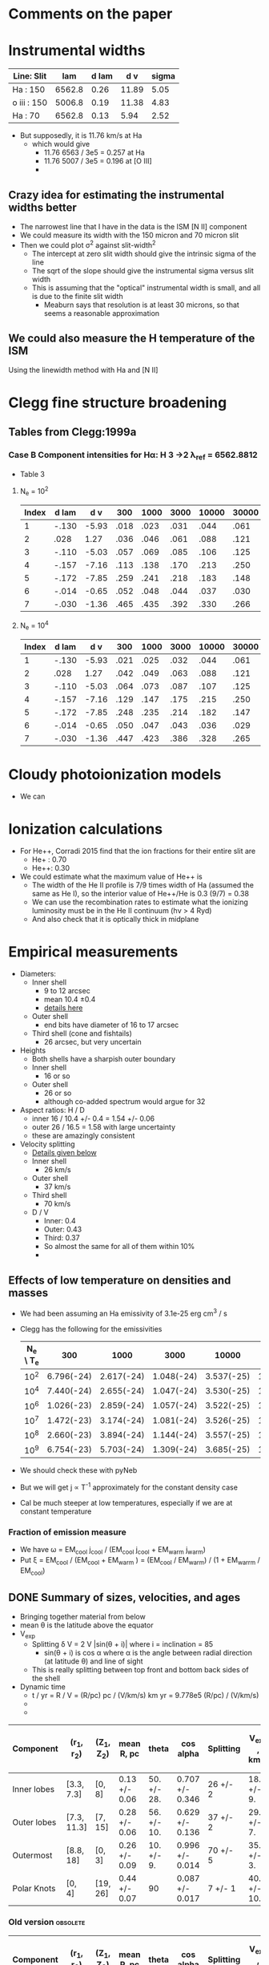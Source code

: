 * Comments on the paper
* Instrumental widths
| Line: Slit  |    lam | d lam |   d v | sigma |
|-------------+--------+-------+-------+-------|
| Ha : 150    | 6562.8 |  0.26 | 11.89 |  5.05 |
| o iii : 150 | 5006.8 |  0.19 | 11.38 |  4.83 |
| Ha : 70     | 6562.8 |  0.13 |  5.94 |  2.52 |
#+TBLFM: $4=3e5 $3 / $2 ; f2::$5=$4 / sqrt(8 log(2));f2

- But supposedly, it is 11.76 km/s at Ha
  - which would give
    - 11.76 6563 / 3e5 = 0.257 at Ha
    - 11.76 5007 / 3e5 = 0.196 at [O III]
    - 
** Crazy idea for estimating the instrumental widths better
- The narrowest line that I have in the data is the ISM [N II] component
- We could measure its width with the 150 micron and 70 micron slit
- Then we could plot \sigma^2 against slit-width^2
  - The intercept at zero slit width should give the intrinsic sigma of the line
  - The sqrt of the slope should give the instrumental sigma versus slit width
  - This is assuming that the "optical" instrumental width is small, and all is due to the finite slit width
    - Meaburn says that resolution is at least 30 microns, so that seems a reasonable approximation
** We could also measure the H temperature of the ISM
Using the linewidth method with Ha and [N II]
* Clegg fine structure broadening
** Tables from Clegg:1999a
*** Case B Component intensities for Hα: H 3 →2 λ_ref = 6562.8812
- Table 3
**** N_e = 10^2
#+name: h-case-b-n2
| Index | d lam |   d v |  300 | 1000 | 3000 | 10000 | 30000 |
|-------+-------+-------+------+------+------+-------+-------|
|     1 | -.130 | -5.93 | .018 | .023 | .031 |  .044 |  .061 |
|     2 |  .028 |  1.27 | .036 | .046 | .061 |  .088 |  .121 |
|     3 | -.110 | -5.03 | .057 | .069 | .085 |  .106 |  .125 |
|     4 | -.157 | -7.16 | .113 | .138 | .170 |  .213 |  .250 |
|     5 | -.172 | -7.85 | .259 | .241 | .218 |  .183 |  .148 |
|     6 | -.014 | -0.65 | .052 | .048 | .044 |  .037 |  .030 |
|     7 | -.030 | -1.36 | .465 | .435 | .392 |  .330 |  .266 |
|-------+-------+-------+------+------+------+-------+-------|

**** N_e = 10^4
#+name: h-case-b-n4
| Index | d lam |   d v |  300 | 1000 | 3000 | 10000 | 30000 |
|-------+-------+-------+------+------+------+-------+-------|
|     1 | -.130 | -5.93 | .021 | .025 | .032 |  .044 |  .061 |
|     2 |  .028 |  1.27 | .042 | .049 | .063 |  .088 |  .121 |
|     3 | -.110 | -5.03 | .064 | .073 | .087 |  .107 |  .125 |
|     4 | -.157 | -7.16 | .129 | .147 | .175 |  .215 |  .250 |
|     5 | -.172 | -7.85 | .248 | .235 | .214 |  .182 |  .147 |
|     6 | -.014 | -0.65 | .050 | .047 | .043 |  .036 |  .029 |
|     7 | -.030 | -1.36 | .447 | .423 | .386 |  .328 |  .265 |
* Cloudy photoionization models
- We can 
* Ionization calculations
:PROPERTIES:
:ID:       27DC3864-77DC-4E3E-8623-49CBCB18C19F
:END:
- For He++, Corradi 2015 find that the ion fractions for their entire slit are
  - He+ : 0.70
  - He++: 0.30
- We could estimate what the maximum value of He++ is
  - The width of the He II profile is 7/9 times width of Ha (assumed the same as He I), so the interior value of He++/He is 0.3 (9/7) = 0.38
  - We can use the recombination rates to estimate what the ionizing luminosity must be in the He II continuum (h\nu > 4 Ryd)
  - And also check that it is optically thick in midplane
* Empirical measurements
- Diameters:
  - Inner shell
    - 9 to 12 arcsec
    - mean 10.4 \pm 0.4
    - [[id:22069844-53A0-4130-8CF6-B86D0526053F][details here]]
  - Outer shell
    - end bits have diameter of 16 to 17 arcsec
  - Third shell (cone and fishtails)
    - 26 arcsec, but very uncertain
- Heights
  - Both shells have a sharpish outer boundary
  - Inner shell
    - 16 or so    
  - Outer shell
    - 26 or so
    - although co-added spectrum would argue for 32
- Aspect ratios: H / D
  - inner 16 / 10.4 +/- 0.4 = 1.54 +/- 0.06
  - outer 26 / 16.5 = 1.58 with large uncertainty
  - these are amazingly consistent
- Velocity splitting
  - [[id:478343AB-FDFD-4EA9-A338-FFC7B0809E0C][Details given below]]
  - Inner shell
    - 26 km/s
  - Outer shell
    - 37 km/s
  - Third shell
    - 70 km/s
  - D / V
    - Inner: 0.4
    - Outer: 0.43
    - Third: 0.37
    - So almost the same for all of them within 10%
    - 
** Effects of low temperature on densities and masses
- We had been assuming an Ha emissivity of 3.1e-25 erg cm^3 / s
- Clegg has the following for the emissivities
  | N_e \ T_e |        300 |       1000 |       3000 |      10000 |      30000 |
  |---------+------------+------------+------------+------------+------------|
  |     10^2 | 6.796(-24) | 2.617(-24) | 1.048(-24) | 3.537(-25) | 1.199(-25) |
  |     10^4 | 7.440(-24) | 2.655(-24) | 1.047(-24) | 3.530(-25) | 1.199(-25) |
  |     10^6 | 1.026(-23) | 2.859(-24) | 1.057(-24) | 3.522(-25) | 1.198(-25) |
  |     10^7 | 1.472(-23) | 3.174(-24) | 1.081(-24) | 3.526(-25) | 1.197(-25) |
  |     10^8 | 2.660(-23) | 3.894(-24) | 1.144(-24) | 3.557(-25) | 1.198(-25) |
  |     10^9 | 6.754(-23) | 5.703(-24) | 1.309(-24) | 3.685(-25) | 1.211(-25) |
- We should check these with pyNeb
- But we will get j \propto T^-1 approximately for the constant density case
- Cal be much steeper at low temperatures, especially if we are at constant temperature
*** Fraction of emission measure
- We have \omega = EM_cool j_cool / (EM_cool j_cool + EM_warm j_warm)
- Put \xi = EM_cool  / (EM_cool + EM_warm ) = (EM_cool / EM_warm) / (1 + EM_warrm / EM_cool)
** DONE Summary of sizes, velocities, and ages
CLOSED: [2025-08-07 Thu 19:31]
:LOGBOOK:
- Note taken on [2025-08-07 Thu 19:22] \\
  Updated to use new table from [[id:CE978E44-FC9A-468F-A401-CF648899096F][New cylindrical shell sizes [2025-08-06 Wed]​]]
:END:
- Bringing together material from below
- mean \theta is the latitude above the equator
- V_exp
  - Splitting \delta V = 2 V |sin(\theta + i)| where i = inclination = 85
    - sin(\theta + i) is cos \alpha where \alpha is the angle between radial direction (at latitude \theta) and line of sight
  - This is really splitting between top front and bottom back sides of the shell
- Dynamic time
  - t / yr = R / V = (R/pc) pc / (V/km/s) km yr = 9.778e5 (R/pc) / (V/km/s)
  -
  - 
| Component   | (r_1, r_2)    | (Z_1, Z_2) | mean R, pc    | theta       | cos alpha       | Splitting | V_exp , km/s | t_din / 10^4 yr |
|-------------+-------------+----------+---------------+-------------+-----------------+-----------+-------------+---------------|
| Inner lobes | [3.3, 7.3]  | [0, 8]   | 0.13 +/- 0.06 | 50. +/- 28. | 0.707 +/- 0.346 | 26 +/- 2  | 18. +/- 9.  | 0.7 +/- 0.5   |
| Outer lobes | [7.3, 11.3] | [7, 15]  | 0.28 +/- 0.06 | 56. +/- 10. | 0.629 +/- 0.136 | 37 +/- 2  | 29. +/- 7.  | 0.9 +/- 0.3   |
| Outermost   | [8.8, 18]   | [0, 3]   | 0.26 +/- 0.09 | 10. +/- 9.  | 0.996 +/- 0.014 | 70 +/- 5  | 35. +/- 3.  | 0.7 +/- 0.3   |
| Polar Knots | [0, 4]      | [19, 26] | 0.44 +/- 0.07 | 90          | 0.087 +/- 0.017 | 7 +/- 1   | 40. +/- 10. | 1.1 +/- 0.3   |
#+TBLFM: $4=0.0194 sqrt(vmeane($2)**2 + vmeane($3)**2);f2::$5=vmin($2) == 0 ? 90 : arctan(vmeane($3) / vmin($2));f0::$6=sin($5 + 85 +/- 1);f3::$8=$-1/2 $-2;f0::$9=9.778e1 $4 / $8;f1
*** Old version                                   :obsolete:
| Component   | (r_1, r_2)    | (Z_1, Z_2) | mean R, pc    | theta       | cos alpha       | Splitting | V_exp , km/s | t_din / 10^4 yr |
|-------------+-------------+----------+---------------+-------------+-----------------+-----------+-------------+---------------|
| Inner lobes | [4.3, 8.8]  | [0, 8]   | 0.15 +/- 0.05 | 43. +/- 29. | 0.788 +/- 0.312 | 26 +/- 2  | 16. +/- 7.  | 0.9 +/- 0.5   |
| Outer lobes | [8.5, 11.3] | [8, 15]  | 0.29 +/- 0.05 | 54. +/- 8.  | 0.656 +/- 0.106 | 37 +/- 2  | 28. +/- 5.  | 1.0 +/- 0.3   |
| Outermost   | [15, 18]    | [0, 3]   | 0.32 +/- 0.03 | 6. +/- 6.   | 1.000 +/- 0.002 | 70 +/- 5  | 35. +/- 3.  | 0.9 +/- 0.1   |
| Polar Knots | [0, 4]      | [21, 29] | 0.49 +/- 0.08 | 90          | 0.087 +/- 0.017 | 7 +/- 1   | 40. +/- 10. | 1.2 +/- 0.4   |
#+TBLFM: $4=0.0194 sqrt(vmeane($2)**2 + vmeane($3)**2);f2::$5=vmin($2) == 0 ? 90 : arctan(vmeane($3) / vmin($2));f0::$6=sin($5 + 85 +/- 1);f3::$8=$-1/2 $-2;f0::$9=9.778e1 $4 / $8;f1

** TODO Transposed summary table of components
Uses the table from the previous section, plus the one from [[id:C4243082-6644-4620-9FF4-044C41BF7660][Summary table of the components]]

| Component   | Units   | Inner lobes   | Outer lobes   | Outermost     | Polar Knots   |
|-------------+---------+---------------+---------------+---------------+---------------|
| (r_1, r_2)    | arcsec  | [3.3, 7.3]    | [7.3, 11.3]   | [8.8, 18]     | [0, 4]        |
| (Z_1, Z_2)    | arcsec  | [0, 8]        | [7, 15]       | [0, 3]        | [19, 26]      |
| mean R, pc  | pc      | 0.13 +/- 0.06 | 0.28 +/- 0.06 | 0.26 +/- 0.09 | 0.44 +/- 0.07 |
| theta       | deg     | 50. +/- 28.   | 56. +/- 10.   | 10. +/- 9.    | 90            |
| V_exp , km/s | km/s    | 18. +/- 9.    | 29. +/- 7.    | 35. +/- 3.    | 40. +/- 10.   |
| t_din        | 1000 yr | 7 +/- 5       | 9 +/- 3       | 7 +/- 3       | 11 +/- 3      |
| n_e          | cm^-3    |               |               |               |               |
| M_i          | M_sun    |               |               |               |               |



*** Old version of transposed table               :obsolete:
| Component | Units   | Inner shell   | Outer shell   | Outermost shell | Polar knots     |
|-----------+---------+---------------+---------------+-----------------+-----------------|
| [r_1, r_2]  | arcsec  | [4.3, 8.8]    | [8.5, 11.3]   | [15, 18]        | [0, 4]          |
| [z_1, z_2]  | arcsec  | [0, 8]        | [8, 15]       | [0, 3]          | [21, 29]        |
| R        | pc      | 0.15 +/- 0.05 | 0.29 +/- 0.05 | 0.32 +/- 0.03   | 0.49 +/- 0.08   |
| theta     | deg     | 40 +/- 30     | 50 +/- 10     | 6 +/- 6         | 90              |
| V_exp      | km/s    | 16. +/- 7.    | 28. +/- 5.    | 35. +/- 3.      | 40. +/- 10.     |
| t_din      | 1000 yr | 9 +/- 5       | 10 +/- 3      | 9 +/- 1         | 12 +/- 4        |
| n_e        | cm^-3    | 240 +/- 20    | 86 +/- 10     | 50 +/- 20       | 40 +/- 10       |
| M_i        | M_sun    | 0.13 +/- 0.01 | 0.05 +/- 0.01 | 0.008 +/- 0.001 | 0.004 +/- 0.001 |


** Check the physical model against the figure of the components
:LOGBOOK:
- Note taken on [2025-08-06 Wed 21:41] \\
  Now I have done the graphic with the new sizes
:END:
- In the figure we have that 60 arcsec = 2.775 in
  - 1 arcsec = 0.04625 in
- So in the one I copied, I will scale the components by 1/0.4625, so that 1 arcsec = 0.1 in
  - Center is at 4.3 in

| Component   |  r_1 |   r_2 | Z_1 | Z_2 |    r |  dr |    z | dz |
|-------------+-----+------+----+----+------+-----+------+----|
| Inner lobes | 4.3 |  8.8 |  0 |  8 | 6.55 | 4.5 |   4. |  8 |
| Outer lobes | 8.5 | 11.3 |  8 | 15 |  9.9 | 2.8 | 11.5 |  7 |
| Outermost   |  15 |  18. |  0 |  3 | 16.5 |  3. |  1.5 |  3 |
| Polar Knots |   0 |   4. | 21 | 29 |   2. |  4. |  25. |  8 |
#+TBLFM: $6=0.5 ($2 + $3)::$7=($3 - $2)::$8=0.5 ($4 + $5)::$9=($5 - $4)

** New cylindrical shell sizes [2025-08-06 Wed]
:PROPERTIES:
:ID:       CE978E44-FC9A-468F-A401-CF648899096F
:END:
- The inner lobes got a bit smaller
- The outermost lobes have their inner radius much reduced since they now include the outer equatorial ring
| Component   |  r_1 |   r_2 | Z_1 | Z_2 |    r |  dr |    z | dz |
|-------------+-----+------+----+----+------+-----+------+----|
| Inner lobes | 3.3 |  7.3 |  0 |  8 |  5.3 |  4. |   4. |  8 |
| Outer lobes | 7.3 | 11.3 |  7 | 15 |  9.3 |  4. |  11. |  8 |
| Outermost   | 8.8 |  18. |  0 |  3 | 13.4 | 9.2 |  1.5 |  3 |
| Polar Knots |   0 |   4. | 19 | 26 |   2. |  4. | 22.5 |  7 |
#+TBLFM: $6=0.5 ($2 + $3)::$7=($3 - $2)::$8=0.5 ($4 + $5)::$9=($5 - $4)



** Width of inner lobes and inclination angle
:PROPERTIES:
:ID:       22069844-53A0-4130-8CF6-B86D0526053F
:END:
- Measured in ds9

|            |                |
|------------+----------------|
| core       |           9.57 |
| N bulge A  |          10.50 |
| N bulge B  |          11.69 |
| N edge     |          10.42 |
| S bulge  A |          11.52 |
| S bulge B  |          11.83 |
| S edge     |           9.14 |
| slit G     |            8.7 |
|------------+----------------|
| mean       | 10.42 +/- 0.43 |
| i          |     84. +/- 2. |
|            |                |
#+TBLFM: @10$2=vmeane(@I..@II);f2::@11$2=arccos(1.1 +/- 0.3 / @-1);f0

- This is different from what I measured in the slit G of 8.7
- So I now get arccos(1.1 +/- 0.3 / 10.4 +/- 0.4) = 84 +/- 2
- *Alternative version*
  - From the [[id:DAE29C3F-03B0-47F3-88F1-B5814A08E940][next section]], I get a slightly larger diameter of 13.2 because the above is basically measuring the inner edge
  - This then gives i = arccos(1.1 +/- 0.3 / 13.2 +/- 0.2) = 85 +/- 1

*** More sophisticated shell measurements
:PROPERTIES:
:ID:       DAE29C3F-03B0-47F3-88F1-B5814A08E940
:END:
- See the notebook [[file:../notebooks/04-01-coadd-slits.py][04-01-coadd-slits]] in section "Minor axis spatial profile"
- I look at fitting gaussians to the brightness profile of a thick cylindrical shell with inner, outer radii r_in, r_out
- Results as follows:
  - Gaussian peak radius is \approx r_in
  - Gaussian fwhm is \approx 1.7 (r_out - r_in)
  - So thickness H = (r_out - r_in) \approx 0.6 FWHM
  - And mean radius = 0.5 (r_out + r_in) \approx PEAK + 0.3 FWHM
- For the inner shell on the equator, I find
  - PEAK = 4.4 arcsec
  - FWHM = 7.4 arcsec
- Implying
  - r_in = 4.4 \pm 0.2
  - H = 3.7
  - r_out = 8.1 \pm 0.2
  - mean r = 6.6
  - mean diameter D = 13.2
- /update [2025-05-20 Tue]/ In the notebook I have r_in, r_out = 4.3, 8.8, which seems more reliable
- *So I need to reconcile this with the above measurements*
  - It means that the diameters I have above are from the peaks, so are the inner surface
    - So we all agree that this is about 9 arcsec on the equator
    - For the velocities, we need to check that the peak of the line profile corresponds to the inner edge
  

** Seeing width
- FWHM measured on the bright stars
  | image      |          fwhm |
  |------------+---------------|
  | spm0600 x  |           1.9 |
  | spm0600 y  |           1.5 |
  | spm0953 x  |           1.9 |
  | spm0953 y  |           1.5 |
  | N10035 x   |           1.4 |
  | N10035 y   |           1.4 |
  | oiii med x |           1.5 |
  | oiii med y |           1.6 |
  |------------+---------------|
  |            | 1.59 +/- 0.07 |
  |            |               |
  #+TBLFM: @10$2=vmeane(@I..@II);f2
- So varies from 1.3 to 1.9 arcsec


** Slit width


*** 150 micron slit
| image   |          fwhm |
|---------+---------------|
| spm0600 |           2.3 |
| spm0953 |           3.0 |
| spm0020 |           2.9 |
| spm1431 |           2.3 |
|---------+---------------|
|         | 2.63 +/- 0.19 |
|         |               |
#+TBLFM: @6$2=vmeane(@I..@II);f2
- So 2.6 \pm 0.2 is good enough
- Supposedly, it should be 1.9 arcsec, but that needs to be broadened by the seeing
  - sqrt(1.9**2 + 1.6**2 ) = 2.4839, so that is close enough, especially since the image quality seemed worse in the x direction
*** 70 micron slit
| image  | fwhm |
|--------+------|
| N10035 |  1.3 |
| N20011 |  1.4 |
|        |      |
- Strangely, this is smaller than the seeing width
** Flux and surface brightness
- Using the ha-imslit-median.fits image, I will try and do a flux calibration, so we can measure the surface brightness in physical units
  - The naive way is just to use the mean surface brightness for the big box and put that equal to the mean surface brightness from the Ha flux
  - But we need to subtract off the contribution of 3 stars (the central star and two others)
- Total flux
  - From a rectangular box that is 20 * 26 arcsec, which corresponds to the 10% peak brightness contour
    |       sum |  npix |     mean |  median |       min |     max |   stddev |
    | 6182.1348 | 12998 | 0.475622 | 0.30956 | -0.158432 | 3.38938 | 0.427497 |
  - Or from box that is 18 x 16 to just include the inner lobes
     |       sum | npix |     mean |   median |       min |     max |   stddev |
     | 5253.4374 | 7201 | 0.729543 | 0.692103 | -0.104003 | 3.38938 | 0.417428 |
- Stars measured in smaller boxes
  - For each star I calculate the bg-subtracted flux in the last row of the following tables
  - Star 1 (bright SW)
    |      |       sum | npix |    mean |   median |      min |     max |   stddev |
    |------+-----------+------+---------+----------+----------+---------+----------|
    | star |  411.2064 |  235 | 1.74981 |  1.56299 |  0.75171 | 3.38938 | 0.599059 |
    | BG   | 79.095383 |   91 | 0.86918 | 0.852293 | 0.601711 | 1.19085 | 0.112659 |
    |------+-----------+------+---------+----------+----------+---------+----------|
    |      |  206.9491 |      |         |          |          |         |          |
    #+TBLFM: @4$2=@I - @I$3 @-1$4
  - Star 2 (central)
    |      |       sum | npix |    mean |  median |      min |     max |    stddev |
    |------+-----------+------+---------+---------+----------+---------+-----------|
    | star | 160.75441 |  100 | 1.60754 |  1.5394 |  1.13148 | 2.43199 |   0.32306 |
    | BG   | 113.42896 |   99 | 1.14575 | 1.14598 | 0.911278 | 1.46006 | 0.0949353 |
    |------+-----------+------+---------+---------+----------+---------+-----------|
    |      |  46.17941 |      |         |         |          |         |           |
    #+TBLFM: @4$2=@I - @I$3 @-1$4
  - Star 3 (outer N)
    |      |       sum | npix |     mean |   median |        min |      max |    stddev |
    |------+-----------+------+----------+----------+------------+----------+-----------|
    | star | 53.733485 |  101 | 0.532015 | 0.501091 |   0.233906 |  1.08626 |  0.178465 |
    | BG   | 10.263493 |   98 |  0.10473 | 0.101843 | -0.0282633 | 0.252535 | 0.0630404 |
    |------+-----------+------+----------+----------+------------+----------+-----------|
    |      | 43.155755 |      |          |          |            |          |           |
    #+TBLFM: @4$2=@I - @I$3 @-1$4
- *Important correction*
  - In order to capture all the flux from the nebula, we need to use the biggest box possible
    - Assuming the bg subtraction is good enough, there should be little penalty from using a bigger box (except it would include more stars that we would need to subtract)
  - *But* for comparison with the mean surface brightness, we need to use the npix area of the nominal ellipse of semi-axes = 10, 13 arcsec, which gives the 11.4 arcsec nominal radius
  - I have now measured the npix area of this ellipse and get npix = 10209
  - As opposed to the 12998 I was using earlier
  - This means that the reference brightness will be higher, which means that the derived EM will be lower, which is what I want to get the density down a bit
- Accounting
  |        |       All | Inner 18 x 16 |
  |--------+-----------+---------------|
  | Total  | 6182.1348 |     5253.4374 |
  |--------+-----------+---------------|
  | Star 1 |  206.9491 |      206.9491 |
  | Star 2 |  46.17941 |      46.17941 |
  | Star 3 | 43.155755 |             0 |
  |--------+-----------+---------------|
  | Net    | 5885.8505 |     5000.3089 |
  |--------+-----------+---------------|
  | npix   |     10209 |          7201 |
  |--------+-----------+---------------|
  | MEAN   |    0.5765 |               |
  #+TBLFM: @6$2..@6$3=@I - vsum(@II..@III)::@8$2=@III/@IIII;f4
  - Here I subtract the 3 stars from the total to get the net flux, then divide by the number of pixels in the big bo to get the mean surface brightness
  - So the answer is that 0.5765 value in the FITS image corresponds to the mean surface brightness of
    - S(Ha) = 3.96e-04 erg /cm^2 /s /sr
    - EM = 5200 pc cm^-6
    - T_5 = 0.43 K
- Inner shell versus outer shell fluxes
  - We can do the same but for a smaller box that only includes the inner shell
  - Use a 18 x 16 box
  - Total flux is 5253.4374
  - Only first two stars fall in this box
    - Net inner flux = 5000.3 = 5000.3089 / 5885.8505 = 0.8495 of total flux
    - Net outer flux = 885  / 5885.8505 = 0.1504 of total flux
- Variations in brightnesses from image
  - Inner shell
    - E Maximum: 1.6
    - W Maximum: 1.2
    - Center: 1.1
  - Outer shell
    - limb-brightened horns
      - 0.2 (NE), 0.3 (SE), 0.3 (SW)
- Variations in brightness from spectra
  |      |         | amplitude | mean   | stddev | amplitude_0 |  mean_0 | stddev_0 | amplitude_1 |  mean_1 | stddev_1 |
  |------+---------+-----------+--------+--------+------------+--------+---------+------------+--------+---------|
  | ha   | N knot  | 0.04      | -40.62 | 12.90  |          — |      — |       — |          — |      — |       — |
  | oiii | N knot  | 0.04      | -37.99 | 13.45  |          — |      — |       — |          — |      — |       — |
  | ha   | N outer | —         | —      | —      |       0.07 | -43.67 |   16.22 |       0.08 | -25.16 |    7.74 |
  | oiii | N outer | —         | —      | —      |       0.05 | -52.84 |   11.29 |       0.14 | -24.20 |    7.98 |
  | ha   | N inner | —         | —      | —      |       0.61 | -47.56 |   10.04 |       0.77 | -23.86 |    9.74 |
  | oiii | N inner | —         | —      | —      |       0.64 | -48.94 |    7.85 |       0.94 | -22.20 |    6.86 |
  | ha   | Core    | —         | —      | —      |       0.77 | -44.57 |   11.08 |       0.80 | -21.83 |    8.86 |
  | oiii | Core    | —         | —      | —      |       0.75 | -46.44 |    6.72 |       0.97 | -21.64 |    7.05 |
  | ha   | S inner | —         | —      | —      |       0.45 | -44.50 |   11.09 |       0.42 | -22.42 |    8.71 |
  | oiii | S inner | —         | —      | —      |       0.51 | -47.14 |    7.45 |       0.60 | -21.89 |    6.91 |
  | ha   | S outer | —         | —      | —      |       0.03 | -51.35 |   13.75 |       0.03 | -22.81 |    8.28 |
  | oiii | S outer | —         | —      | —      |       0.03 | -54.64 |    8.49 |       0.05 | -19.39 |    7.84 |
  | ha   | S knot  | 0.02      | -33.72 | 11.15  |          — |      — |       — |          — |      — |       — |
  | oiii | S knot  | 0.02      | -30.75 | 10.94  |          — |      — |       — |          — |      — |       — |
  |      |         |           |        |        |            |        |         |            |        |         |
  - Inner 12.63 +/- 2.07
    - core 0.77 11.08 + 0.80 8.86 = 15.62
    - N inner 0.61 10.04 + 0.77 9.74 = 13.62
    - S inner 0.45  11.09 + 0.42  8.71 = 8.65
  - Outer = 1.21 +/- 0.55
    - N outer 0.07 16.22 + 0.08  7.74 = 1.75
    - S outer 0.03 13.75 + 0.03 8.28  = 0.66
  - Knots 0.37 +/- 0.15
    - N knot  0.04 12.90 = 0.52
    - S knot 0.02  10.94 = 0.22
** Emission measures, densities and masses of components
- We can estimate densities from observed emission measures if we assume a geometry
- We will use a distance of 4.0 kpc (uncertainty 0.7 pc or 0.18 relative or 0.08 dex)
  - 1 arcsec = 4000 au / pc = 0.0194 pc
- Inner shell geometry from [[id:DAE29C3F-03B0-47F3-88F1-B5814A08E940][More sophisticated shell measurements]]
  - r_in, r_out = 4.3, 8.8 arcsec
  - height 16 arcsec (-8 to +8)
    - easiest to determine from the kinematics
  - Path lengths through shell
    - On axis 2 (r_out - r_in) = 9.0 arcsec = 0.1746 +/- 0.0314 pc
    - Max value 2 sqrt(r_out^2 - r_in^2) = 15.4 arcsec = 0.2988 +/- 0.0538
  - Volume pi (r_out^2 - r_in^2) H = 2963.15019086 arcsec^3 = 0.0216 pc^3
    - Compare with the equivalent spherical volume using the nominal radius of 11.4 arcsec
    - (4 pi / 3) 11.4**3 = 6206 arcsec^3 = 0.0453 pc^3
- Outer lobes geometry
  - Easiest thing to measure is its height
    - Extends to +18 in N and -16 in S
    - But the central (-8 to +8) section seems missing
    - So height of 34 but with 16 removed
  - Inner radius from peak-peak distance of the ears gives D = 17 +/- 0.2, R = 8.5 +/- 0.1
  - Outer radius will have to come from width
    - In notebook I found that thickness is about 0.6 times fwhm
    - Measurements of outer half-width hm for the ears after masking out stars: 2.2, 2.3, 3.1, 1.8
    - H = 2 0.6 vmeane([2.2, 2.3, 3.1, 1.8]) = 2.82 +/- 0.33
  - Therefore, r_in, r_out = 8.5, 11.3
  - On-axis path length = 5.6 +/- 0.6 = 0.1086 +/- 0.0116 pc
  - Ears path length = 14.9 +/- 0.9 = 0.2891 +/- 0.0175
  - Volume pi (r_out^2 - r_in^2) (H_out - H_in) = (11.3**2 - 8.5**2) pi (34 - 16) = 3135 arcsec^3 = 0.0229 pc^3
- Polar knots geometry
  - Extent along slit is 8 arcsec, so assume sphere of radius 4 arcsec
    - This is consistent with fact that they are still seen in the slit with displacement of +3 arcsec
  - z = 2 4 = 8 +/- 2 arcsec = 0.1552 +/- 0.0388 pc
  - Volume = 2 4 pi 4**3 / 3 = 536 arcsec^3 = 3.9147e-03 pc^3
- Outermost lobes geometry
  - Assume "cones" are the outer part of an ellipse
    - i =  84 +/- 2 so sin i = 0.1045 +/- 0.0347
    - So a/b of ellipse will be about 10
  - Inner radius is about 15 arcsec
  - Thickness looks similar to outer lobes - so about 3 arcsec
  - Question is, what is height?
  - With infinite height, then peak depth d z = sqrt( (15 + 3)**2 - 15**2) = 9.9499
    - But at a small angle with a finite height, we are limited to h / sin i = 10 h
    - So this only becomes important when h < 1 arcsec, which seems unlikely
  - Simplest assumption is that h is same as thickness, so about 3 arcsec
  - so d z = 10 +/- 3 arcsec = 0.194 +/- 0.0582 pc
  - Volume pi (r_out^2 - r_in^2) H = ((15 + 3)**2 - 15**2) pi 3 = 933 arcsec^3 = 6.8126e-03 pc^3
*** 
*** Table of EM, density, M_i
- First row gives mean surface brightness and equivalent EM in pc cm^-6, which comes from the dereddened Ha flux.
- This is used with the measurements of surface brightness from median image to find EM for other components (inner shell and outer ears)
- And the inner shell one is used to calibrate in turn the spectral slit intensities to find the EM of components that are seen in the spectra
- The line-of-sight depths dz in pc are calculated for each component according to its geometry (see above)
- The rms density is calculated as sqrt(EM / dz)
- The volume V is also calculated for each component in pc^3
- The ionized mass is calculated as
  - M_i / M_sun = (m_p / M_sun) n V (pc/cm)**3 = 0.0247 n V 
  |            |  image | spectra        |                EM | d z               | n              |          V | M_i                |
  |------------+--------+----------------+-------------------+-------------------+----------------+------------+-------------------|
  | Mean       | 0.5765 |                |              5200 |                   | sqrt(5200/0)   |            | 0.0000            |
  |------------+--------+----------------+-------------------+-------------------+----------------+------------+-------------------|
  | inner      |    1.1 | 12.63 +/- 2.07 |            9.92e3 | 0.1746 +/- 0.0314 | 238.4 +/- 21.4 |     0.0216 | 0.1272 +/- 0.0114 |
  | outer ears |    0.2 |                |            1.80e3 | 0.2891 +/- 0.0175 | 78.9 +/- 2.4   |            | 0.0000            |
  | outermost  |   0.05 |                |            4.51e2 | 0.194 +/- 0.0582  | 48.2 +/- 7.2   | 6.8126e-03 | 0.0081 +/- 0.0012 |
  | outer axis |        | 1.21 +/- 0.55  | 9.50e2 +/- 4.59e2 | 0.1086 +/- 0.0116 | 93.5 +/- 23.1  |     0.0229 | 0.0529 +/- 0.0131 |
  | knots      |        | 0.37 +/- 0.15  | 2.91e2 +/- 1.27e2 | 0.1552 +/- 0.0388 | 43.3 +/- 10.9  | 3.9147e-03 | 0.0042 +/- 0.0011 |
  |------------+--------+----------------+-------------------+-------------------+----------------+------------+-------------------|
  |            |        |                |                   |                   | sqrt(0/0)      |     0.0552 | 0.1924 +/- 0.0174 |
  #+TBLFM: $6=sqrt($4 / $5);f1::$8=0.0247 $6 $7;f4::@3$4..@5$4=@I $2 / @I$2;s3::@6$4..@7$4=@II $3 / @II$3;s3::@8$7..@8$8=vsum(@II..@III);f4
**** Effects of T variation on emission measure
- We were assuming Ha emission coefficient of 3.1213e-25 erg cm^3 /s for 13,000 K
- This was never very accurate because the T variation is steeper than we had supposed
- Pyneb says it should be 2.75e-25
- At 6000 K, it should be 5.65e-25


*** Summary table of the components
:PROPERTIES:
:ID:       C4243082-6644-4620-9FF4-044C41BF7660
:END:
|           |     dz |          V |      A |     EM |    VEM | F frac |     M_i | M frac |
|-----------+--------+------------+--------+--------+--------+--------+--------+--------|
| inner     | 0.1746 |     0.0216 | 0.1237 | 9.92e3 | 1.23e3 | 0.8425 | 0.1272 | 0.6734 |
| outer     | 0.1086 |     0.0229 | 0.2109 | 9.50e2 | 2.00e2 | 0.1370 | 0.0529 | 0.2800 |
| outermost |  0.194 | 6.8126e-03 | 0.0351 | 4.51e2 | 1.58e1 | 0.0108 | 0.0081 | 0.0429 |
| knots     | 0.0776 | 3.9147e-03 | 0.0504 | 2.91e2 | 1.47e1 | 0.0101 | 0.0007 | 0.0037 |
|-----------+--------+------------+--------+--------+--------+--------+--------+--------|
|           |        |            |    0/0 |        | 1.46e3 | 1.0000 |        | 0.0000 |
#+TBLFM: $4=$3/$2;f4::$6=$4 $5;s3::$7=$6 / @II$6;f4::$9=$8/vsum(@I$8..@II$8);f4::@6$6=vsum(@I..@II);s3
- So this calculation says that the inner shell is 84% of the total flux from the nebula
- This is consistent with when I did this using apertures, for which I got 85%
  - Originally I got 71% but I had made two mistakes
    - Partly because the box I was using for the inner shell was 14x14, whereas elsewhere I am assuming r_out = 8.8 and h = 16, so I should use an 18 x 16 box
    - And partly because I was not calculating the reference surface brightness correctly. Now that is fixed by using the number of pixels in the nominal ellipse
  - 
*** Discussion of density and ionized mass
- The density in the inner lobes now comes out to be more than twice as large as the density from the [S II] ratio
  - The reason for this is that the volume is now less than the equivalent spherical volume that I was using earlier
- The 
* Emission measure
:PROPERTIES:
:ID:       5AF3E337-9F70-48B0-B21D-04C9BA7740FE
:END:
- From Corradi:2014j we have the observed total H alpha flux of the nebula
  - F(Hα)= 8.5e-13 erg cm-2 s-1
- And radio flux
  - 3.6 ± 0.5 mJy at 1.4 GHz.
    - Conversion to 5 GHz should be as F \propto \nu^-0.1
    - So F_5 = 3.2 +/- 0.4 mJy 
  - We can relate the radio surface brightness: I = F / \pi \theta^2 to the brightness temperature in the Rayleigh Jeans limit
    - T_b = (c^2 / 2 \nu^2 k) I_\nu
    - 1 Jy = 1e-23 erg /s /cm^2 / Hz
    - From below we are estimating \theta = 11.4 arcsec, so \Omega = \pi \theta^2 = 408.3 sq arcsec = 9.5964e-09 sr
    - At 5GHz, we have  (c^2 / 2 \nu^2 k) = 1.3019e+17
    - So T = 1.3019e+17 (3.2 +/- 0.4) 1e-3 1e-23 / 9.5964e-09 = 0.4341 +/- 0.0543 K
  - General relation T_b = (c^2 / 2 \nu^2 k) F_5 mJy / \pi \theta^2 (1/206265)**2
    - T_b = 17.6311 F_5 / \theta^2
    - *log T_b - log F_5 - log \theta relation*
      - log T_b = 1.2463 + log F_5 - 2 log \theta
      - log F_5 = log T_b + 2 log \theta - 1.2463
  - Supposedly
    F(Hα) = 1.73e-10 erg cm−2 s−1 (S_{1.4} / mJy)
  - I do not think this is right. It should be about 1e-12
- This means that the intrinsic Ha flux is
  - 1e-12 3.6 = 3.6e-12 = 4.2 times observed flux
- So c(H a) = log10(4.2) = 0.62
- Relation between c(Ha) and c(Hb)
  - Frew cites the Howarth (1983) reddening law
  - For the Galaxy this is
    : X(x)= R + 2.56 (x-1.83)-0.993 (x-1.83)2
    - where X is A_\lambda/E(B-V) and x = 1 micron / \lambda
  - But that is only valid for x < 1.83, which excludes Ha. They have another fit for longer wavelengths
    : [(1.86 - 0.48 x) x - 0.1] x 
  - Table for R = 3.1 (final column uses appropriate X for short and long wavelength)
    |    \lambda |    x | X(x, R=3.1) | X(IR) | c(\lambda)/E(B-V) |
    |------+------+-------------+-------+-------------|
    | 4440 | 2.25 |        4.00 |  3.72 |        1.74 |
    | 4861 | 2.06 |        3.64 |  3.49 |        1.58 |
    |------+------+-------------+-------+-------------|
    | 5550 | 1.80 |        3.02 |  3.05 |        1.32 |
    |------+------+-------------+-------+-------------|
    | 6563 | 1.52 |        2.21 |  2.46 |        1.07 |
    | 9000 | 1.11 |        0.74 |  1.52 |        0.66 |
    #+TBLFM: $2=10000/$1;f2::$3=3.1 + 2.56 ($2-1.83) - 0.993 ($2-1.83)**2;f2::$4=((1.86 - 0.48 $2) $2 - 0.1 )$2 ;f2::$5=$2 < 1.86 ? log10(exp($4)) : log10(exp($3));f2
  - This implies c(Ha) / c(Hb) = 1.07/1.58 = 0.68
- So c(H b) = 0.62 /0.68 = 0.912
  - whereas the paper says 1.23 +/- 0.3 for c(H b) derived in this way
  - perhaps because they are using the T = 13 kK, which will reduce the conversion factor a bit
  - From the Balmer lines they find c(Hb) = 0.95 ± 0.25 assuming R_V = 3.1
    - so intrinsic / observed Ha flux is 10**(0.68 (0.95 ± 0.25) ) = 4.4259 +/- 1.7325
    - so intrinsic flux is 8.5e−13 (4.4259 +/- 1.7325) = (3.8 +/- 1.5)e-12  erg cm−2 s−1
    - so that is a 40% uncertainty in the flux, which is mainly due to uncertainty in the reddening correction
- Ha luminosity = 4 pi D^2 F = (4.5467e+32 +/- 1.7947e+32) D_kpc^2 erg/s = 0.1435 D_kpc^2 L_sun
- Conversion to VEM
  - H alpha emissivity = \epsilon = 4 pi j / n_e n_p = 3.1e-25 erg cm^3 / s
  - VEM = \int n_e n_p d V = L / \epsilon = (1.4667 +/- 0.5789) 1e57 D_kpc^2 cm^-3 = (49.9210 +/- 19.7051) D_kpc^2 pc^3 cm^-6
- Total recombination rate
  - \alpha_B VEM = 3.83e+44 D_kpc^2 s^-1
- Volume of nebula
  - V = (4 pi / 3) R^3
  - V = 4.7731e-07 \theta^3 D_kpc^3 pc^3
  - /long distance 4.5 kpc/ V = 0.0644 pc^3 = 1.8932e+54 cm^3
  - 
* Return to emission measure versus radio and optical surface brightness
- I want to get to the bottom of the discrepancy in the distance scales, so I need to have a reliable conversion between radio free-free brightness temperature and optical Balmer line surface brightness
** Free-free emission versus emission measure
:PROPERTIES:
:ID:       3307B442-9BDE-4F51-9730-EBDC609D91CC
:END:
- From Osterbrock & Ferland
  : \tau_\nu = 8.24e-2 T^-1.35 \nu^-2.1 EM
  - where EM is in cm^-6 pc, T is in K and \nu is in GHz
- So with T_e = 13,000 K and \nu = 5 GHz we have
  - \tau_5 = 9.2080e-09 EM
- Brightness temperature, T_b = T_e (1 - exp(-\tau)) \approx \tau T_e
- T_b = 1.1970e-04 EM
** Balmer line surface brightness versus emission measure
- First do H alpha version in units per steradian
- Osterbrock has emission coefficient (4 \pi j / n_e n_p) = 2.87 1.24e-25 erg cm^3 /s at 1e4 K = 3.5588e-25 erg cm^3 /s
  - Alternative derivation: emission coefficient = \alpha_Ha E_Ha
  - E_Ha = h c / 6563 ang = 6.62606876e-27 2.99792458e10 / 6563 1e-8 = 3.0267e-12 erg
  - \alpha_Ha = 2.87 (6563/4861) 3.03e-14 = 1.1741e-13
  - => emission coefficient = 3.5536e-25 at 1e4, which is the same
- T dependence is roughly T^-0.5, so at 13,000 K this is 3.1213e-25 erg cm^3 /s
- S(Ha) = \int j d z =  (4 \pi j / n_e n_p) \int n_e n_p dz / 4 \pi
- S(Ha) = 3.1213e-25 EM pc / 4 \pi = 7.6644e-8 EM erg /cm^2 /s /sr
- Now convert to H beta and to square arcsec
- S(Hb) = S(Ha) / 2.87 (206265)**2 = 6.2769e-19 EM erg /cm^2 /s /arcsec^2
- Check for Ou 5
  - S(Ha) = 3.9598e-04 erg /cm^2 /s /sr => EM = 5166.5 pc cm^-6
  - S(Hb) = 3.1024e-15 erg /cm^2 /s /arcsec^2 => EM = 4942.6 pc cm^-6
  - These are not quite the same because S(Hb) was calculated assuming a Balmer decrement of 3 instead of 2.87 
** Radio-to-optical conversion factors
- Combining the previous two sections, we can put the Balmer line surface brightness in terms of the radio brightness temperature at 5GHz
- T_b / K = 1.1970e-04 EM
- S(Ha) / (erg /cm^2 /s /sr) = 7.6644e-8 EM = 6.4030e-04 (T_b / K)
  - log T_b = 0 is log S(Ha) = -3.1936
- S(Hb) / (erg /cm^2 /s /arcsec^2) = 6.2769e-19 EM = 5.2439e-15 (T_b / K)
** Compare the distance scales
- I will look at a brightness temperature of 1 K, which is more or less in the middle of all the PN samples, and compare what the different methods predict for the nebula radius
*** Frew 2016
- Principal scale is S(Ha), so 1 K corresponds to 6.4e-4 erg /cm^2 /s /sr
  - log S = -3.19
- From the full sample they have log S = −3.63(±0.06) log r− 5.34(±0.05)
  - log R = (-3.19 + 5.34) / −3.63 = -0.5923
- R = 10**-0.5923 = 0.2557 pc
*** Bucciarelli & Stanghellini 2023
- Scale is S(Hb), so 1 K corresponds 5.2439e-15 erg /cm^2 /s /arcsec^2
  - log S = -14.2803
- log R = (−0.242 ±0.0042) log S − (4.2 ±0.057)
- log R = -0.7442
- R = 10**-0.7442 = 0.1802 pc
*** Ali 2022
- This uses T_b, so we can directly read off their intercept value
- log R = -0.5987
- R = 0.2519 pc
- Basically the same as Frew
*** Other scales
- Smith:2015a Fig 9
  - 5 GHz brightness temperature
  - log R = -0.625
  - Similar to Frew
- Stanghellini+ 2020
  - Earlier incarnation of H beta method
  - 1og (R) = -(0.226 \pm 0.0155) log(S) - (3.920 \pm 0.215)
  - log R = -0.6926522
  - Similar to BS2023
- Smith:2015a Fig 16
  - S(Ha)
  - H07 and F14: log R = -0.61
  - C99: log R = -0.7
* Electron density
:PROPERTIES:
:ID:       8364D506-2D23-4723-B497-4A57513C7E98
:END:
- The [S II] density is 125 \pm 40 from Corradi
- With an angular radius of \theta in arcsec, the radius is
  R = 4.8481e-03 \theta D_kpc pc
- So this gives an alternative way of estimating the VEM
  - assuming a filling factor of f for the dense gas
- VEM = (4 pi / 3) n^2 R^3 f = 7.46e-03 \theta^3 D_kpc^3 f pc^3 cm^-6
- The flux is dominated by the inner shell, with radius \theta \approx 9 arcsec and filling factor of about 0.5
- So this implies VEM = 2.72 D_kpc^3 pc^3 cm^-6
- Comparing this with the Ha-derived VEM above gives D_kpc =  60.25  / 2.72 = 22.15, which makes no sense!
- But from Frew:2016a it seems that we should be using the full size of the nebula (not sure why this makes sense), which they measure at the 10% isophote and take geometric mean of minor and major
  - This gives 20 and 26 arcsec for diameters, mean of 22.80, but it should be radius, so 11.4
  - So R = 0.0553 D_kpc pc
- Intrinsic flux is 3.7995e-12
  - So surface brightness is S = F / \pi \theta^2 = 9.31e-15 flux/arcsec^2 or *3.96e-04 erg cm^-2 s^-1 sr^-1*
  - log10 S = -3.40
  - For optically thin nebulae, the relation should be
    - log SHα = −3.75(±0.11) log r− 5.73(±0.07).
    - with a dispersion of 20% in distance
    - => log R = (-3.40 + 5.73) / −3.75 = -0.62 +/- 0.03
    - R = 0.24 pc
    - => D_kpc = 4.34
  - D = 4.34 +/- 0.30 kpc
- This is good, but better to use the more recent statistical distance scales (see below), and then we can compare [S II] density with rms density
** RMS density
- n_rms = sqrt(VEM / V)
  - sqrt((49.9210 +/- 19.7051) cm^-6 / 4.7731e-07 \theta^3 D_kpc)
  - (1.0 +/- 0.2) 1e4 / sqrt(\theta^3 D_kpc)
  - Arguably, the filling factor f should also go in that sqrt 
  - With long distance scale
    - n = 122.5 pcc
    - remarkably close to the [S II] value, but this is assuming no filling factor
*** Ionized mass
- M_i = \mu m_h V n / Msun
- 1.3 1.67262158e-24 1.8932e+54 122.5 / 1.989e33
- M_i = 0.2535 Msun
- Compare with equation in Stanghellini
  - \mu =(2.266 × 10^-21 p^-5 \theta^3 F_5)^0.5
  - p = 0.001 / D_kpc
  - \mu = sqrt(2.266e-6 D_kpc^5 \theta^3 F_5)
- For Ou 5
  - D = 4.5 if we accept long scale
  - \theta = 11.4
  - F_5 = 3.2 +/- 0.4
  - \mu = sqrt(2.266e-6 4.5**5 11.4**3 (3.2 +/- 0.4)) = 4.4524 +/- 0.2783
    - /this makes no sense/
    - I re-derive this equation in the following section and get a different coefficient
**** General equation for ionized mass
:PROPERTIES:
:ID:       0286DBF7-6AE3-41C7-8EEE-419B88500095
:END:
- In terms of the 5GHz flux F_5 in mJy
- T_b = 17.6311 F_5 / \theta^2 from [[id:5AF3E337-9F70-48B0-B21D-04C9BA7740FE][Emission measure]]
- T_b = 1.1970e-04 EM from [[id:3307B442-9BDE-4F51-9730-EBDC609D91CC][Free-free emission versus emission measure]]
- => EM / pc cm^-6 = 147294.068505 F_5 / \theta^2
- R / pc = 4.8481e-03 \theta D_kpc from [[id:8364D506-2D23-4723-B497-4A57513C7E98][Electron density]]
  - V / pc^3 = (4 pi / 3) (4.8481e-03 \theta D_kpc)^3 = 4.7731e-07 \theta^3 D_kpc^3
  - V / cm^3 = 1.4023e+49 \theta^3 D_kpc^3
- VEM / pc^3 cm^-6 = \pi R^2 EM = n^2 (V / pc^3)
- => n^2 = \pi R^2 EM / V = 3 EM / 4 R = 154.6998 EM / \theta D_kpc = 2.2786e+07 F_5 / \theta^3 D_kpc
- M_i / Msun = m V n = 1.3 mp (1.4023e+49 \theta^3 D_kpc^3) sqrt(2.2786e+07 F_5 / \theta^3 D_kpc) / Msun
- M_i / Msun = 7.3178e-05 \theta^1.5 D_kpc^2.5 F_5^0.5 = 7.3178e-05 sqrt(\theta^3 D_kpc^5 F_5)
- For Ou 5 @ 4.5 kpc
  - M_i = 7.3178e-05 sqrt(\theta^3 D_kpc^5 F_5) = 7.3178e-05 sqrt(11.4**3 4.5**5 (3.2 +/- 0.4))
  - M_i = (0.2164 +/- 0.0135) M_sun
  - log M = -0.6647 +/- 0.0271
- For Ou 5 @ 3 kpc
  - M_i = (0.0785 +/- 0.0049) M_sun
  - log M = -1.1051 +/- 0.0271
- *The ionized mass is the quantity that depends most steeply on the distance* M_i \prop D^2.5
- Strangely, this mass is not particularly small
* 
* Distance determinations
- *Summary*
  - We now have a better concordance between the different distance estimates
    - /long/ 4.3 +/- 0.7 kpc from FPB16
    - /short/ 3.7 +/- 0.6 kpc from BS23
    - *average* 4.0 +/- 0.7 kpc
    - So 1 arcsec = 0.0194 pc
    - So 0.1 pc = 0.1 / 0.0194 = 5.1546 arcsec
    - 1 pc = 51.546 arcsec
  - Angular radius is 11.4 arcsec from geometric mean of major and minor axes of the 10% brightness contour (Frew+ 2016)
  - De-reddened Ha flux is (3.8 +/- 1.5)e-12 erg /s /cm^2
    - Ha mean surface brightness: 9.3073e-15 +/- 3.6739e-15 per square arcsec
      - 3.9598e-04 +/- 1.5631e-04 per steradian
      - log(S(Ha)) = -3.4023 +/- 0.1714
    - Hb mean surface brightness: 3.1024e-15 +/- 1.2246e-15
      - log(S(Hb)) = -14.5083 +/- 0.1714
    - All these S are proportional to assumed \theta^-2
  - Radius from surface brightness:
    - BS23
      : log RPN = (−0.242 ±0.0042) ×log S Hβ−(4.2 ±0.057)
      - *new 2025-05-17* from the ionized mass estimate of about 0.1 Msun,
         should be close to the mean relation, so we are canceling the 0.1 dex offset
      - Slope of about 1/4 means that 0.2 dex uncertainty in S becomes 0.05 in R
      - log R = (−0.242) (-14.5083 +/- 0.1714) − (4.2 ±0.057)
      - log R = -0.6890 +/- 0.0705
        - Roughly equal contributions to uncertainty from intrinsic flux (mainly reddening uncertainty) and dispersion about mean surface brightness relation
      - R = 10**(-0.6890 +/- 0.0705) = 0.2046 +/- 0.0332 pc
    - FPB16
      - log R = (-0.2667) (-3.4023 +/- 0.1714) - (1.528 +/- 0.0486) = -0.6206 +/- 0.0667
      - R = 10**(-0.6206 +/- 0.0667) = 0.2396 +/- 0.0368 pc
    - AAMA22
      - R = 0.2503 pc, no errors
  - Distance
    - D / kpc = (R / pc) / (\theta / arcsec) / (1000 au / pc)
    - D = 206.3 (R / \theta)
    - BS23: D = (3.7025 +/- 0.6008) kpc
    - FPB16: D = (4.3359 +/- 0.6660) kpc
    - AAMA22: D = 4.5296 kpc
    - The difference is *approximately* consistent with the values
      : ⟨K⟩= 0.964, where K= D×ϖc, and ⟨σK ⟩= 0.154
      that they find for their scale
      : ⟨K_FPB⟩= ⟨D_FPB \times \varpi_c⟩ = 1.272
      that they find for FPB16
    - As an aside, I do not understand why their best distance scale does not have K=1 by definition, but never mind.
      - This is because the parallaxes have distant-dependent biases I think
      
  - \theta dependence
    - S \sim \theta^-2 and R \sim S^{-1/4}, so R \prop \theta^{1/2}, so D \sim \theta^{-1/2}
- Recent papers on statistical distances
  - Frew, Parker, & Bojicic 2016
    - This is what I used above with the electron density method
    - The general result is
      : log SHα = γ log r + δ.
      - For the general population they find \gamma = -3.63 ± 0.06,  \delta = -5.32 ± 0.05
        - This is the result from Table 12. There is a slight inconsistency with equation 17 in the text, which has \delta = -5.34 ± 0.05. There is also a sign error in \delta in equation 16
          if we take the negative \delta values from the table
        - log R = (1/\gamma) log SHα - (\delta / \gamma) = (-0.2776 +/- 0.0046) log SHα - (1.4656 +/- 0.0279)
        - *Ou 5*
          - log R = (-0.2776 +/- 0.0046) -3.40 - (1.4656 +/- 0.0279) = -0.5218 +/- 0.0320
          - R = 0.3007 +/- 0.0222 pc
      - For the optically thin nebulae they find \gamma = -3.75 ± 0.11, \delta = -5.73 ± 0.07
        - log R = (-0.2667 +/- 0.0078) log SHα - (1.528 +/- 0.0486)
        - So that is offset fainter by 0.4 dex at the high radius end, and slightly steeper (so the offset is less at smaller radii)
        - *Ou 5*
          - log R = (-0.2667 +/- 0.0078) (-3.40) - (1.528 +/- 0.0486) = -0.6212 +/- 0.0554
          - R = 0.2392 +/- 0.0305 pc
  - Bucciarelli & Stanghellini 2023
    - Tracing the Galactic disk with planetary nebulae using Gaia DR3: Distance catalog, velocities, populations, and radial metallicity gradients of Galactic planetary nebulae
    - Distance scale is (their third scale, equation 4)
      : log RPN = (−0.242 ±0.0042) ×log S Hβ−(4.2 ±0.057)
      - I can convert this for comparison with the Frew result
        : log S(H\beta) = (-4.132 +/- 0.072) R - (17.355 +/- 0.382)
      - However, their S seems to be in units of per square arcsec (although they do not say this), so there is an additional offset of log10(206265**2) = 10.629. In addition, we have that Ha/Hb = 2.9. Taking this into account,  we get
        : log S(H\alpha) = (-4.132 +/- 0.072) R - (6.264 +/- 0.236)
      - Convert their original log R equation to use Ha and per steradian for surface brightness
        - Assume Ha/Hb = 3
        - log R = (−0.242 ±0.0042) × (log S(H\alpha) - log(3) - 10.629) − (4.2 ±0.057)
        - log R = (−0.242 ±0.0042) log S(H\alpha) - (1.5123 ±0.057)
      - *Ou 5*
        - log R = (−0.242 ±0.0042) (-3.40) - (1.5123 ±0.057) = -0.6895 +/- 0.0588
        - R = 0.2044 +/- 0.0277
        - Considerably smaller than the Frew value
      - Alternatively, convert surface brightness to Bucciarelli units
        - S(H\beta) = 3.10e-15 erg /s /cm^2 /arcsec^2
          - log S(H\beta) = -14.5086
        - log R = (−0.242 ±0.0042) (-14.5086) −(4.2 ±0.057)
        - log R = -0.6889 +/- 0.0834
          - Note that the error given here is overestimated since it is calculated assuming the error in the intercept and slope are uncorrelated, whereas they are actually highly correlated. Better to use the dispersion in the radii about the mean relation of 0.06
        - R = 0.2047 +/- 0.0393
    - Finds correction to the Frew 2016 distance scale (FPB) of
      : ⟨K_FPB⟩= ⟨D_FPB ×ϖc⟩ = 1.272
      - I think this means that the FPB distances are overestimated by 1.272
    - They also find a secondary dependence on the ionized mass
      - This is similar to the separate trends found by FPB for optically thin and optically thick nebulae
      - Their Fig 3 shows this.
      - Taking this into account for *Ou 5*, we can take the result for M_i \approx 0.1 M_suns
      - For log S(H\beta) = -14.5 this is log R = -0.79 approximately
        - This is about 0.1 dex smaller than the mean, which is the same as the offset from the mean of the optically thin nebulae in Frew
      - R = (0.162  +/- 0.0187) pc
  - Hernandez-Juarez 2024
    - They actually have our nebula in their catalog
      : PN G DZ95 DFBP16 DSH18 DB 1/p δp/p Dtw Case
      : 086.9−03.4· · · 5.29· · · 6.19 40.45 4.41 5.3 ± 3.7 D
    - So it has a naive parallax distance of 40 kpc, but that is obviously nonsense
    - It also has \delta p / p bigger than unity, so clearly the parallax is not reliable
  - Ali et al 2022
    - Uses Gaia DR3 to calibrate a Tb-R relation (same as surface brightness but for radio)
    - They go all the way to providing the distance equation
      : 1og(D) = 1.3817 - 0.465 log 0 - 0.268 l0g F5GHz•
      With no error bars on any of the coefficients!
    - If we use that as is we get
      - 1og(D) = 1.3817 - 0.465 log10(11.4) - 0.268 log10(3.2 +/- 0.4) = 0.7549 +/- 0.0145
      - D = 10**(0.7549 +/- 0.0145) = 5.8722 +/- 0.1899
      - Much further away!!
    - But we really should do the offset for the low ionized mass of 0.1 dex in R, so we need to transform this relation to the (log R, log T_b) plane
      - R in pc, \theta in arcsec, D in kpc
      - log R = log D + log \theta + log (1000 au / pc)
      - *log R - log D - log \theta relation*
        - log R = log D + log \theta - 2.3144
      - log R = 1.3817 - 0.465 log \theta - 0.268 (log T_b + 2 log \theta - 1.2463) + log \theta - 2.3144
        - Note that the log \theta terms cancel completely (to a 0.001 precision), as expected
      - *AAMA22 log R - log T_b relation*
        - log R = -0.268 log T_b - 0.5987
        - This is consistent with the graph in Figure 4 of Ali paper
      - Note: slope is more similar to FPB16 (-0.2667 +/- 0.0046) than to BS23 (−0.2420 ±0.0042)
      - Check with Ou 5 values:
        - log R = (-0.268) (-0.362410214161) - 0.5987 = -0.5016
        - R = 0.3151 pc
        - D = 206.3 (R / 11.4) = 5.7022 kpc
        - Almost the same as last time, not sure why it is not exactly the same
      - Now apply the -0.1 dex shift
        - log R = -0.5016 - 0.1 = -0.6016
        - R = 0.2503 pc => D = 4.5296 kpc *Final AAMA22 distance*
  - Smith 2015
    - An older paper (pre Gaia), but seems more sophisticated in its statistical analysis than the later ones
    - 

* Radial density structure
- The inner shell is limb brightened
  - From the fits to the spatial profile along slit g, we get 
- But 

* Kinetic temperature from Ha widths
- Given the very similar distribution of the oiii and ha emission, it should be reliable to estimate the kinetic T from the Ha broadening
- We can do this from the gaussian fits along the central slits
- And could also do it for slit a, which has the narrowest widths because it is tangent to the barrel

* Velocity splitting measurements
:PROPERTIES:
:ID:       478343AB-FDFD-4EA9-A338-FFC7B0809E0C
:END:
- Inner shell

** Table of gaussian fits
|        pos | amplitude_0 |      mean_0 |   stddev_0 | amplitude_1 |      mean_1 |   stddev_1 | delta V | Average      |        |
|------------+------------+------------+-----------+------------+------------+-----------+---------+--------------+--------|
| -28.000000 |   0.011767 | -51.409848 |  5.000000 |   0.009831 | -31.620553 |  5.000000 |   19.79 |              |        |
| -27.000000 |   0.009380 | -50.959859 |  5.000000 |   0.015257 | -29.202672 |  7.820793 |   21.76 |              |        |
| -26.000000 |   0.010536 | -59.988478 |  5.000000 |   0.022990 | -30.050188 |  9.023804 |   29.94 |              |        |
| -25.000000 |   0.006714 | -62.667483 |  7.580234 |   0.030755 | -27.191687 |  7.050812 |   35.48 |              |        |
| -24.000000 |   0.007365 | -64.547330 |  8.460510 |   0.034655 | -26.583382 |  8.471617 |   37.96 |              |        |
| -23.000000 |   0.008219 | -62.576151 |  7.243100 |   0.031853 | -28.449855 |  8.681308 |   34.13 |              |        |
| -22.000000 |   0.013606 | -64.211155 | 10.000000 |   0.024493 | -27.277620 |  9.407282 |   36.93 |              |        |
| -21.000000 |   0.004972 | -79.947702 | 10.000000 |   0.018673 | -27.697269 | 10.000000 |   52.25 |              |        |
| -20.000000 |   0.007884 | -57.312478 | 10.000000 |   0.017301 | -22.910532 | 10.000000 |   34.40 |              |        |
| -19.000000 |   0.005546 | -61.638008 |  8.951309 |   0.015957 | -21.726821 | 10.000000 |   39.91 |              |        |
| -18.000000 |   0.012457 | -62.732726 |  6.622631 |   0.016567 | -23.765660 | 10.000000 |   38.97 |              |        |
| -17.000000 |   0.016837 | -60.403444 |  6.219159 |   0.016905 | -19.329141 | 10.000000 |   41.07 |              |        |
| -16.000000 |   0.011722 | -61.867691 |  5.784890 |   0.021705 | -20.540119 |  7.964359 |   41.33 |              |        |
| -15.000000 |   0.017255 | -54.737666 |  8.477263 |   0.027205 | -17.584698 |  6.427508 |   37.15 | 38.6 +/- 1.1 |        |
| -14.000000 |   0.036463 | -56.027600 |  6.946972 |   0.031124 | -19.048401 |  6.843040 |   36.98 |              |        |
| -13.000000 |   0.051972 | -54.938285 |  6.591733 |   0.050919 | -18.560459 |  7.206244 |   36.38 |              |        |
| -12.000000 |   0.060545 | -54.030817 |  6.604743 |   0.077720 | -18.822944 |  7.147521 |   35.21 |              |        |
| -11.000000 |   0.063194 | -52.193853 |  6.863608 |   0.104665 | -19.434053 |  7.780877 |   32.76 |              |        |
| -10.000000 |   0.059050 | -50.585957 |  7.440212 |   0.105154 | -19.897408 |  8.568709 |   30.69 |              |        |
|  -9.000000 |   0.069391 | -48.235022 |  8.066568 |   0.117347 | -21.684178 |  9.830159 |   26.55 |              |        |
|  -8.000000 |   0.128020 | -45.617923 |  8.241859 |   0.155183 | -22.491162 |  8.872908 |   23.13 |              |        |
|  -7.000000 |   0.218116 | -44.782091 |  7.701405 |   0.259908 | -23.166811 |  7.257838 |   21.62 | 22.5 +/- 0.4 | Min    |
|  -6.000000 |   0.354809 | -46.052698 |  7.414679 |   0.440875 | -23.339694 |  6.886291 |   22.71 |              |        |
|  -5.000000 |   0.496532 | -47.196403 |  7.543343 |   0.604980 | -22.493281 |  6.711966 |   24.70 |              |        |
|  -4.000000 |   0.602402 | -47.785995 |  7.622638 |   0.702383 | -21.258329 |  6.676857 |   26.53 |              |        |
|  -3.000000 |   0.657590 | -47.681435 |  7.324118 |   0.808934 | -20.348132 |  6.780991 |   27.33 | 26.8 +/- 0.2 | Max    |
|  -2.000000 |   0.653930 | -47.083568 |  7.358067 |   0.879006 | -20.409675 |  6.722429 |   26.67 |              |        |
|  -1.000000 |   0.673666 | -46.551130 |  7.545827 |   0.908826 | -20.761022 |  6.904487 |   25.79 |              |        |
|   0.000000 |   0.737885 | -46.558229 |  7.254699 |   0.976014 | -21.879182 |  7.014076 |   24.68 | 25.1 +/- 0.4 | Center |
|   1.000000 |   0.701104 | -47.366795 |  7.482931 |   0.950736 | -22.656976 |  7.341171 |   24.71 |              |        |
|   2.000000 |   0.664834 | -48.670751 |  7.555740 |   0.916426 | -22.525888 |  7.548364 |   26.14 |              |        |
|   3.000000 |   0.653046 | -49.465962 |  7.673783 |   0.892476 | -22.119500 |  7.103915 |   27.35 |              |        |
|   4.000000 |   0.622532 | -49.489165 |  7.524164 |   0.936258 | -21.839362 |  6.630938 |   27.65 | 27.3 +/- 0.2 | Max    |
|------------+------------+------------+-----------+------------+------------+-----------+---------+--------------+--------|
|   5.000000 |   0.563308 | -48.818237 |  7.443582 |   0.873810 | -21.884180 |  6.585550 |   26.93 |              |        |
|   6.000000 |   0.480291 | -47.598519 |  7.116575 |   0.706541 | -22.987900 |  6.794918 |   24.61 |              |        |
|   7.000000 |   0.346506 | -45.851114 |  7.479770 |   0.522831 | -24.527363 |  6.801851 |   21.32 |              |        |
|   8.000000 |   0.210738 | -45.790896 |  8.329459 |   0.370147 | -25.634310 |  7.251770 |   20.16 | 21.4 +/- 0.7 | Min    |
|   9.000000 |   0.105767 | -48.006351 |  9.732100 |   0.227391 | -25.432634 |  8.214311 |   22.57 |              |        |
|  10.000000 |   0.076042 | -52.577306 |  9.111120 |   0.161030 | -24.612157 |  8.451674 |   27.97 |              |        |
|  11.000000 |   0.073336 | -54.672559 |  8.368737 |   0.145091 | -24.179844 |  8.655543 |   30.49 |              |        |
|  12.000000 |   0.068193 | -54.942853 |  8.043460 |   0.147864 | -23.933850 |  8.143172 |   31.01 |              |        |
|  13.000000 |   0.047375 | -57.326225 |  9.001146 |   0.134590 | -24.253194 |  7.956009 |   33.07 |              |        |
|  14.000000 |   0.029443 | -59.146989 | 10.000000 |   0.116693 | -23.640636 |  7.216673 |   35.51 |              |        |
|  15.000000 |   0.021535 | -60.996208 | 10.000000 |   0.096765 | -22.886628 |  6.599190 |   38.11 | 35.3 +/- 0.9 |        |
|  16.000000 |   0.027256 | -59.693720 | 10.000000 |   0.070094 | -23.849911 |  7.816596 |   35.84 |              |        |
|  17.000000 |   0.029066 | -59.413037 | 10.000000 |   0.061837 | -25.596553 |  8.900597 |   33.82 |              |        |
|  18.000000 |   0.024423 | -55.684637 | 10.000000 |   0.050882 | -26.572591 |  9.967609 |   29.11 |              |        |
|  19.000000 |   0.026548 | -52.896122 | 10.000000 |   0.035906 | -28.001443 | 10.000000 |   24.89 |              |        |
|  20.000000 |   0.036882 | -46.380165 | 10.000000 |   0.019621 | -22.019067 |  6.200113 |   24.36 |              |        |
|  21.000000 |   0.035641 | -43.145101 | 10.000000 |   0.018866 | -24.027183 |  7.610798 |   19.12 |              |        |
|  22.000000 |   0.031974 | -40.950975 | 10.000000 |   0.020888 | -30.664625 | 10.000000 |   10.29 |              |        |
|  23.000000 |   0.025699 | -39.519881 | 10.000000 |   0.026363 | -32.788411 |  8.853190 |    6.73 |              |        |
|  24.000000 |   0.029958 | -39.996721 | 10.000000 |   0.022451 | -32.040898 |  7.330299 |    7.96 |              |        |
|  25.000000 |   0.033677 | -39.647957 | 10.000000 |   0.014556 | -30.494266 | 10.000000 |    9.15 |              |        |
|  26.000000 |   0.026356 | -45.246445 | 10.000000 |   0.015359 | -27.853046 | 10.000000 |   17.39 |              |        |
|  27.000000 |   0.023160 | -43.016615 | 10.000000 |   0.008366 | -15.379267 |  9.248470 |   27.64 |              |        |
|  28.000000 |   0.011795 | -49.776702 | 10.000000 |   0.011152 | -32.027969 | 10.000000 |   17.75 |              |        |
#+TBLFM: $8=$6-$3;f2::@15$9=vmeane(@-2$-1..@+2$-1);f1::@23$9=vmeane(@-1$-1..@+1$-1);f1::@27$9=vmeane(@-1$-1..@+1$-1);f1::@30$9=vmeane(@-1$-1..@+1$-1);f1::@34$9=vmeane(@-1$-1..@+1$-1);f1::@38$9=vmeane(@-1$-1..@+1$-1);f1::@45$9=vmeane(@-2$-1..@+2$-1);f1


* He II emission
+ We have lots of observations of the He II 6560 line
+ We could compare this with the Ha emission to get the ratio of ionizing photons in the two continua
+ But the trouble with that is that it is not clear if the H+ continuum is optically thick.
  + The [N II] emission is very weak, suggesting it might be thin
+ Alternatively, we could just find a He++ Zanstra temperature
  + How does that work exactly?
  + It requires knowledge of the continuum flux from the star at some reference wavelength, which we cannot do easily in this case because it is a binary
  + We would have to extract it from the light curve somehow, and this will be difficult since most of the flux comes from the cool component I think



* Co-added spectra
+ We can add together all the slits that are close to the axis of the nebula, in order to get better signal-to-noise
+ This should work fine, since we have very little variation across the minor axis

